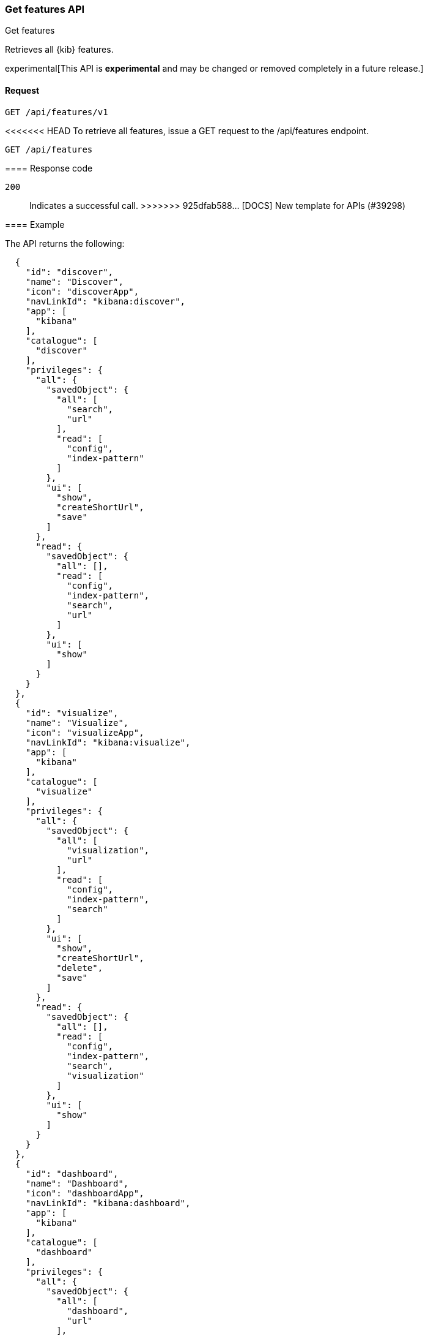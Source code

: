 [[features-api-get]]
=== Get features API
++++
<titleabbrev>Get features</titleabbrev>
++++

Retrieves all {kib} features.

experimental[This API is *experimental* and may be changed or removed completely in a future release.]

[[features-api-get-request]]
==== Request

`GET /api/features/v1`

<<<<<<< HEAD
To retrieve all features, issue a GET request to the
/api/features endpoint.

[source,js]
--------------------------------------------------
GET /api/features
--------------------------------------------------
// KIBANA
=======
[[features-api-get-codes]]
==== Response code

`200`::
  Indicates a successful call.
>>>>>>> 925dfab588... [DOCS] New template for APIs (#39298)

[[features-api-get-example]]
==== Example

The API returns the following:

[source,js]
--------------------------------------------------
  {
    "id": "discover",
    "name": "Discover",
    "icon": "discoverApp",
    "navLinkId": "kibana:discover",
    "app": [
      "kibana"
    ],
    "catalogue": [
      "discover"
    ],
    "privileges": {
      "all": {
        "savedObject": {
          "all": [
            "search",
            "url"
          ],
          "read": [
            "config",
            "index-pattern"
          ]
        },
        "ui": [
          "show",
          "createShortUrl",
          "save"
        ]
      },
      "read": {
        "savedObject": {
          "all": [],
          "read": [
            "config",
            "index-pattern",
            "search",
            "url"
          ]
        },
        "ui": [
          "show"
        ]
      }
    }
  },
  {
    "id": "visualize",
    "name": "Visualize",
    "icon": "visualizeApp",
    "navLinkId": "kibana:visualize",
    "app": [
      "kibana"
    ],
    "catalogue": [
      "visualize"
    ],
    "privileges": {
      "all": {
        "savedObject": {
          "all": [
            "visualization",
            "url"
          ],
          "read": [
            "config",
            "index-pattern",
            "search"
          ]
        },
        "ui": [
          "show",
          "createShortUrl",
          "delete",
          "save"
        ]
      },
      "read": {
        "savedObject": {
          "all": [],
          "read": [
            "config",
            "index-pattern",
            "search",
            "visualization"
          ]
        },
        "ui": [
          "show"
        ]
      }
    }
  },
  {
    "id": "dashboard",
    "name": "Dashboard",
    "icon": "dashboardApp",
    "navLinkId": "kibana:dashboard",
    "app": [
      "kibana"
    ],
    "catalogue": [
      "dashboard"
    ],
    "privileges": {
      "all": {
        "savedObject": {
          "all": [
            "dashboard",
            "url"
          ],
          "read": [
            "config",
            "index-pattern",
            "search",
            "visualization",
            "timelion-sheet",
            "canvas-workpad"
          ]
        },
        "ui": [
          "createNew",
          "show",
          "showWriteControls"
        ]
      },
      "read": {
        "savedObject": {
          "all": [],
          "read": [
            "config",
            "index-pattern",
            "search",
            "visualization",
            "timelion-sheet",
            "canvas-workpad",
            "dashboard"
          ]
        },
        "ui": [
          "show"
        ]
      }
    }
  },
  {
    "id": "dev_tools",
    "name": "Dev Tools",
    "icon": "devToolsApp",
    "navLinkId": "kibana:dev_tools",
    "app": [
      "kibana"
    ],
    "catalogue": [
      "console",
      "searchprofiler",
      "grokdebugger"
    ],
    "privileges": {
      "all": {
        "api": [
          "console"
        ],
        "savedObject": {
          "all": [],
          "read": [
            "config"
          ]
        },
        "ui": [
          "show"
        ]
      },
      "read": {
        "api": [
          "console"
        ],
        "savedObject": {
          "all": [],
          "read": [
            "config"
          ]
        },
        "ui": [
          "show"
        ]
      }
    },
    "privilegesTooltip": "User should also be granted the appropriate Elasticsearch cluster and index privileges"
  },
--------------------------------------------------
